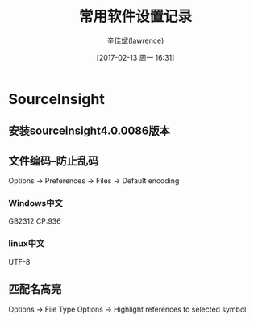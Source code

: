 #+TITLE:       常用软件设置记录
#+AUTHOR:      辛佳斌(lawrence)
#+DATE:        [2017-02-13 周一 16:31]
#+EMAIL:       lawrencejiabin@163.com
#+KEYWORDS:    the page keywords, e.g. for the XHTML meta tag
#+LANGUAGE:    language for HTML, e.g. ‘en’ (org-export-default-language)
#+TODO:        TODO

#+SEQ_TODO: TODO(T!) | DONE(D@)3  CANCELED(C@/!)  
#+SEQ_TODO: REPORT(r) BUG(b) KNOWNCAUSE(k) | FIXED(f)

* SourceInsight
** 安装sourceinsight4.0.0086版本
** 文件编码--防止乱码
   Options -> Preferences -> Files -> Default encoding
*** Windows中文
    GB2312  CP:936
*** linux中文
    UTF-8
** 匹配名高亮
   Options -> File Type Options -> Highlight references to selected symbol



